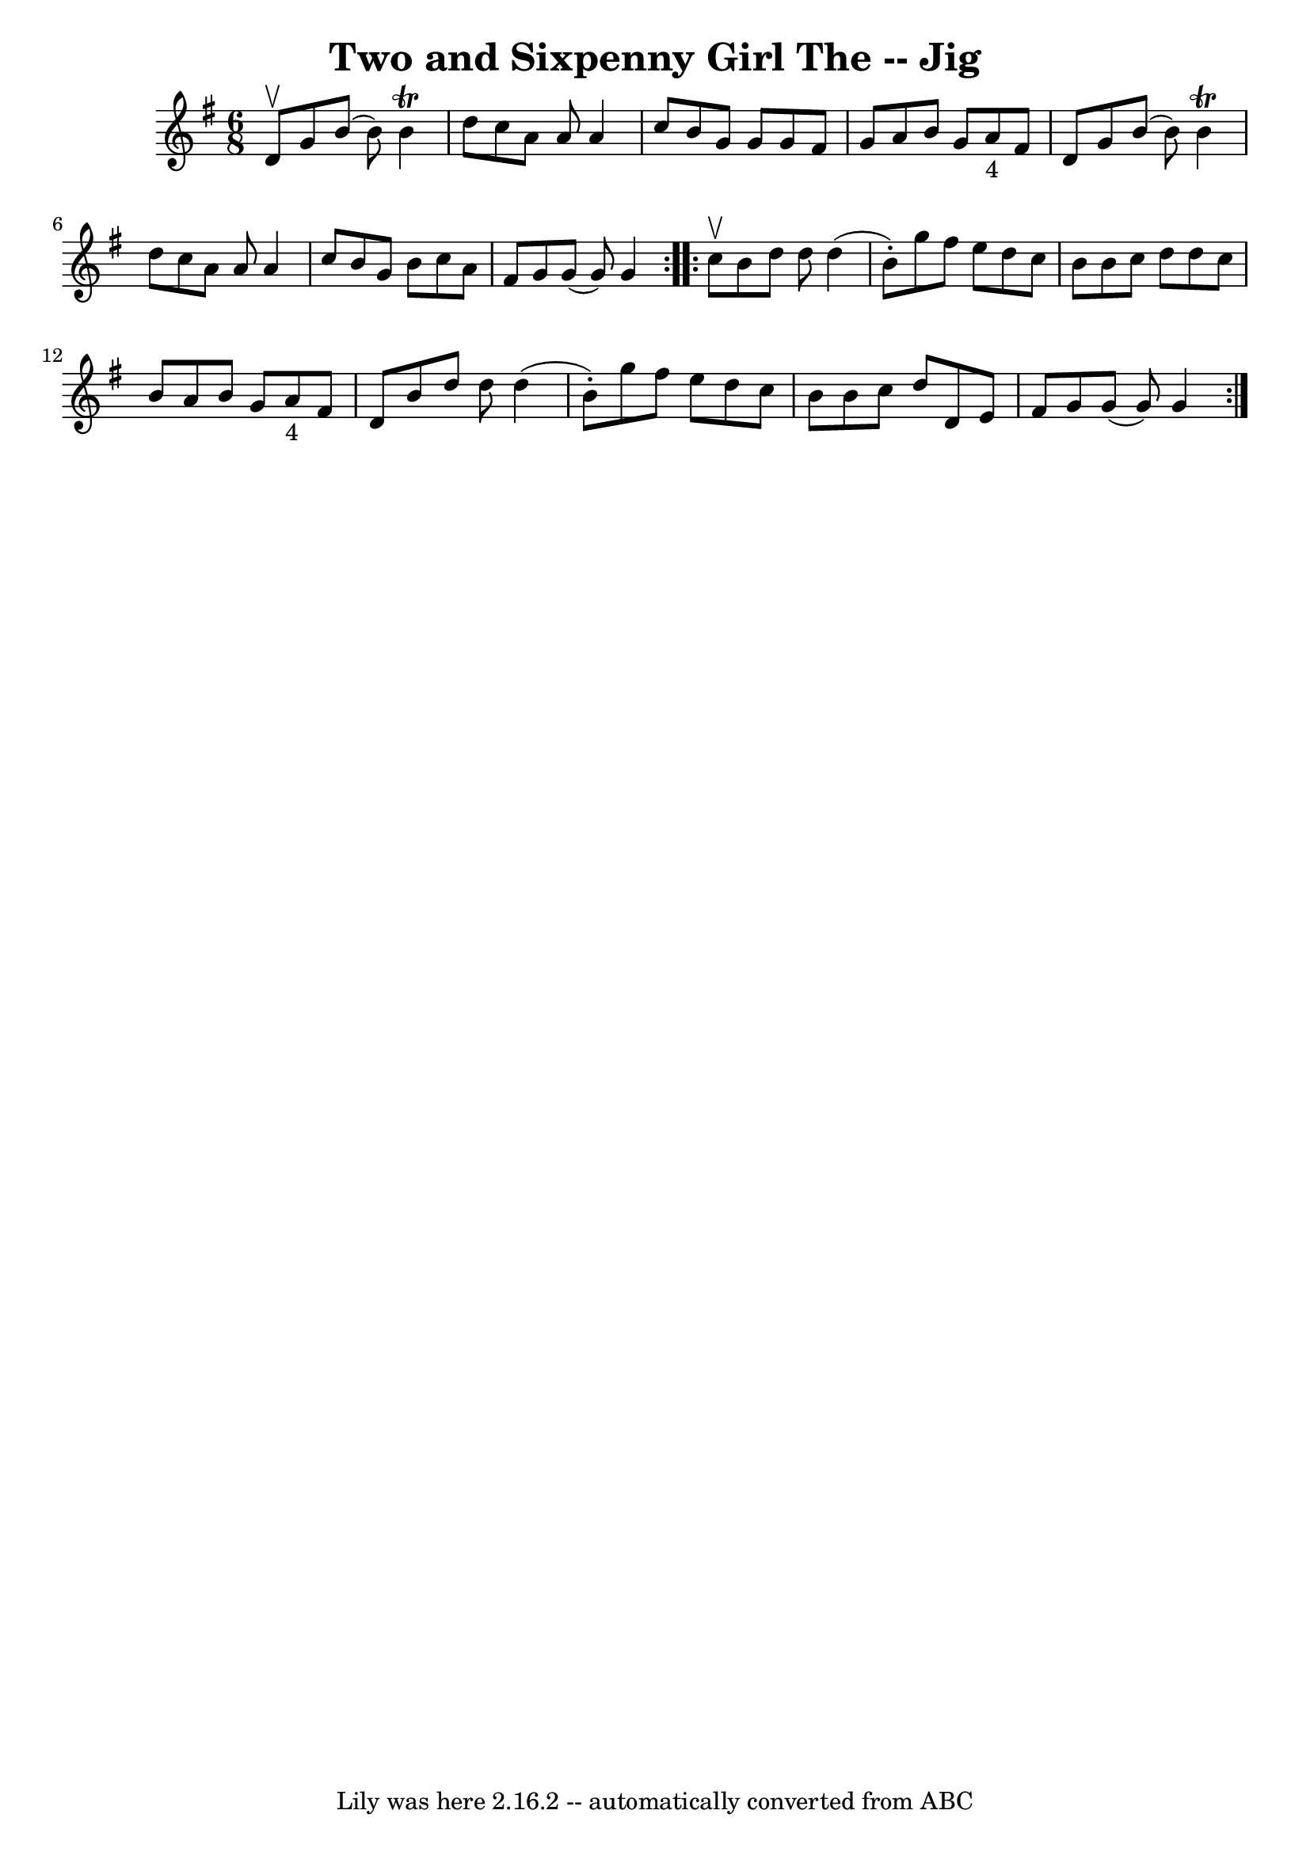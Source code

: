 \version "2.7.40"
\header {
	book = "Ryan's Mammoth Collection"
	crossRefNumber = "1"
	footnotes = ""
	tagline = "Lily was here 2.16.2 -- automatically converted from ABC"
	title = "Two and Sixpenny Girl The -- Jig"
}
voicedefault =  {
\set Score.defaultBarType = "empty"

\repeat volta 2 {
\time 6/8 \key g \major d'8^\upbow |
 g'8 b'8 (b'8) b'4 
^\trill d''8  |
 c''8 a'8 a'8 a'4 c''8  |
 b'8    
g'8 g'8 g'8 fis'8 g'8  |
 a'8 b'8 g'8 a'8_"4"   
fis'8 d'8  |
 g'8 b'8 (b'8) b'4^\trill d''8  
|
 c''8 a'8 a'8 a'4 c''8  |
 b'8 g'8 b'8    
c''8 a'8 fis'8  |
 g'8 g'8 (g'8) g'4  
} \repeat volta 2 { c''8^\upbow |
 b'8 d''8 d''8 d''4 (
b'8 -.) |
 g''8 fis''8 e''8 d''8 c''8 b'8  |
   
b'8 c''8 d''8 d''8 c''8 b'8  |
 a'8 b'8 g'8      
a'8_"4" fis'8 d'8  |
 b'8 d''8 d''8 d''4 (b'8 -.) 
|
 g''8 fis''8 e''8 d''8 c''8 b'8  |
 b'8    
c''8 d''8 d'8 e'8 fis'8  |
 g'8 g'8 (g'8) g'4  } 
  
}

\score{
    <<

	\context Staff="default"
	{
	    \voicedefault 
	}

    >>
	\layout {
	}
	\midi {}
}
